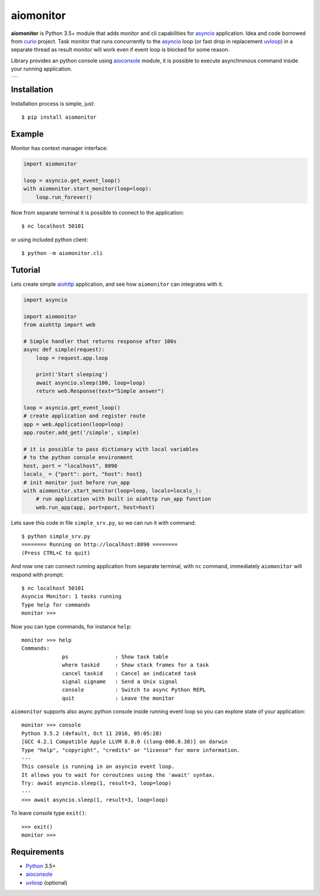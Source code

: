 aiomonitor
==========
.. image:: https://travis-ci.org/aio-libs/aiomonitor.svg?branch=master
    :target: https://travis-ci.org/aio-libs/aiomonitor
.. image:: https://codecov.io/gh/aio-libs/aiomonitor/branch/master/graph/badge.svg
    :target: https://codecov.io/gh/aio-libs/aiomonitor
.. image:: https://api.codeclimate.com/v1/badges/d14af4cfb0c4ff52b1ef/maintainability
   :target: https://codeclimate.com/github/aio-libs/aiomonitor/maintainability
   :alt: Maintainability
.. image:: https://img.shields.io/pypi/v/aiomonitor.svg
    :target: https://pypi.python.org/pypi/aiomonitor
.. image:: https://readthedocs.org/projects/aiomonitor/badge/?version=latest
    :target: http://aiomonitor.readthedocs.io/en/latest/?badge=latest
    :alt: Documentation Status
.. image:: https://badges.gitter.im/Join%20Chat.svg
    :target: https://gitter.im/aio-libs/Lobby
    :alt: Chat on Gitter

**aiomonitor** is Python 3.5+ module that adds monitor and cli capabilities
for asyncio_ application. Idea and code borrowed from curio_ project.
Task monitor that runs concurrently to the asyncio_ loop (or fast drop in
replacement uvloop_) in a separate thread as result monitor will work even if
event loop is blocked for some reason.

Library provides an python console using aioconsole_ module, it is possible
to execute asynchronous command inside your running application.

+--------------------------------------------------------------------------------------+
| .. image:: https://raw.githubusercontent.com/aio-libs/aiomonitor/master/docs/tty.gif |
+--------------------------------------------------------------------------------------+

Installation
------------
Installation process is simple, just::

    $ pip install aiomonitor


Example
-------
Monitor has context manager interface:

.. code:: python

    import aiomonitor

    loop = asyncio.get_event_loop()
    with aiomonitor.start_monitor(loop=loop):
        loop.run_forever()

Now from separate terminal it is possible to connect to the application::

    $ nc localhost 50101

or using included python client::

    $ python -m aiomonitor.cli

Tutorial
--------

Lets create simple aiohttp_ application, and see how ``aiomonitor`` can
integrates with it.

.. code:: python

    import asyncio

    import aiomonitor
    from aiohttp import web

    # Simple handler that returns response after 100s
    async def simple(request):
        loop = request.app.loop

        print('Start sleeping')
        await asyncio.sleep(100, loop=loop)
        return web.Response(text="Simple answer")

    loop = asyncio.get_event_loop()
    # create application and register route
    app = web.Application(loop=loop)
    app.router.add_get('/simple', simple)

    # it is possible to pass dictionary with local variables
    # to the python console environment
    host, port = "localhost", 8090
    locals_ = {"port": port, "host": host}
    # init monitor just before run_app
    with aiomonitor.start_monitor(loop=loop, locals=locals_):
        # run application with built in aiohttp run_app function
        web.run_app(app, port=port, host=host)

Lets save this code in file ``simple_srv.py``, so we can run it with command::

    $ python simple_srv.py
    ======== Running on http://localhost:8090 ========
    (Press CTRL+C to quit)

And now one can connect running application from separate terminal, with
``nc`` command, immediately ``aiomonitor`` will respond with prompt::

    $ nc localhost 50101
    Asyncio Monitor: 1 tasks running
    Type help for commands
    monitor >>>

Now you can type commands, for instance ``help``::

    monitor >>> help
    Commands:
                 ps               : Show task table
                 where taskid     : Show stack frames for a task
                 cancel taskid    : Cancel an indicated task
                 signal signame   : Send a Unix signal
                 console          : Switch to async Python REPL
                 quit             : Leave the monitor

``aiomonitor`` supports also async python console inside running event loop
so you can explore state of your application::

    monitor >>> console
    Python 3.5.2 (default, Oct 11 2016, 05:05:28)
    [GCC 4.2.1 Compatible Apple LLVM 8.0.0 (clang-800.0.38)] on darwin
    Type "help", "copyright", "credits" or "license" for more information.
    ---
    This console is running in an asyncio event loop.
    It allows you to wait for coroutines using the 'await' syntax.
    Try: await asyncio.sleep(1, result=3, loop=loop)
    ---
    >>> await asyncio.sleep(1, result=3, loop=loop)

To leave console type ``exit()``::

    >>> exit()
    monitor >>>


Requirements
------------

* Python_ 3.5+
* aioconsole_
* uvloop_ (optional)


.. _PEP492: https://www.python.org/dev/peps/pep-0492/
.. _Python: https://www.python.org
.. _aioconsole: https://github.com/vxgmichel/aioconsole
.. _aiohttp: https://github.com/KeepSafe/aiohttp
.. _asyncio: http://docs.python.org/3.5/library/asyncio.html
.. _curio: https://github.com/dabeaz/curio
.. _uvloop: https://github.com/MagicStack/uvloop
